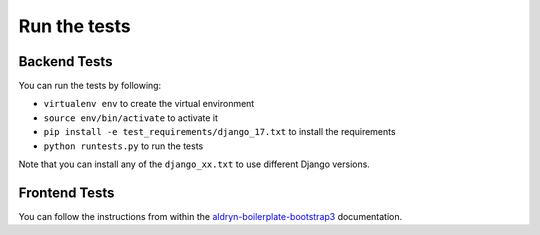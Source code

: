 #############
Run the tests
#############


Backend Tests
=============

You can run the tests by following:

* ``virtualenv env`` to create the virtual environment
* ``source env/bin/activate`` to activate it
* ``pip install -e test_requirements/django_17.txt`` to install the
  requirements
* ``python runtests.py`` to run the tests

Note that you can install any of the ``django_xx.txt`` to use different Django
versions.


Frontend Tests
==============

You can follow the instructions from within the `aldryn-boilerplate-bootstrap3
<https://aldryn-boilerplate-bootstrap3.readthedocs.org/en/latest/testing/index.html>`_
documentation.
